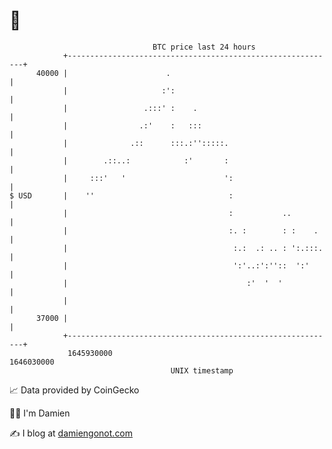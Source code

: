 * 👋

#+begin_example
                                   BTC price last 24 hours                    
               +------------------------------------------------------------+ 
         40000 |                      .                                     | 
               |                     :':                                    | 
               |                 .:::' :    .                               | 
               |                .:'    :   :::                              | 
               |              .::      :::.:'':::::.                        | 
               |        .::..:            :'       :                        | 
               |     :::'   '                      ':                       | 
   $ USD       |    ''                              :                       | 
               |                                    :           ..          | 
               |                                    :. :        : :    .    | 
               |                                     :.:  .: .. : ':.:::.   | 
               |                                     ':'..:':''::  ':'      | 
               |                                        :'  '  '            | 
               |                                                            | 
         37000 |                                                            | 
               +------------------------------------------------------------+ 
                1645930000                                        1646030000  
                                       UNIX timestamp                         
#+end_example
📈 Data provided by CoinGecko

🧑‍💻 I'm Damien

✍️ I blog at [[https://www.damiengonot.com][damiengonot.com]]
